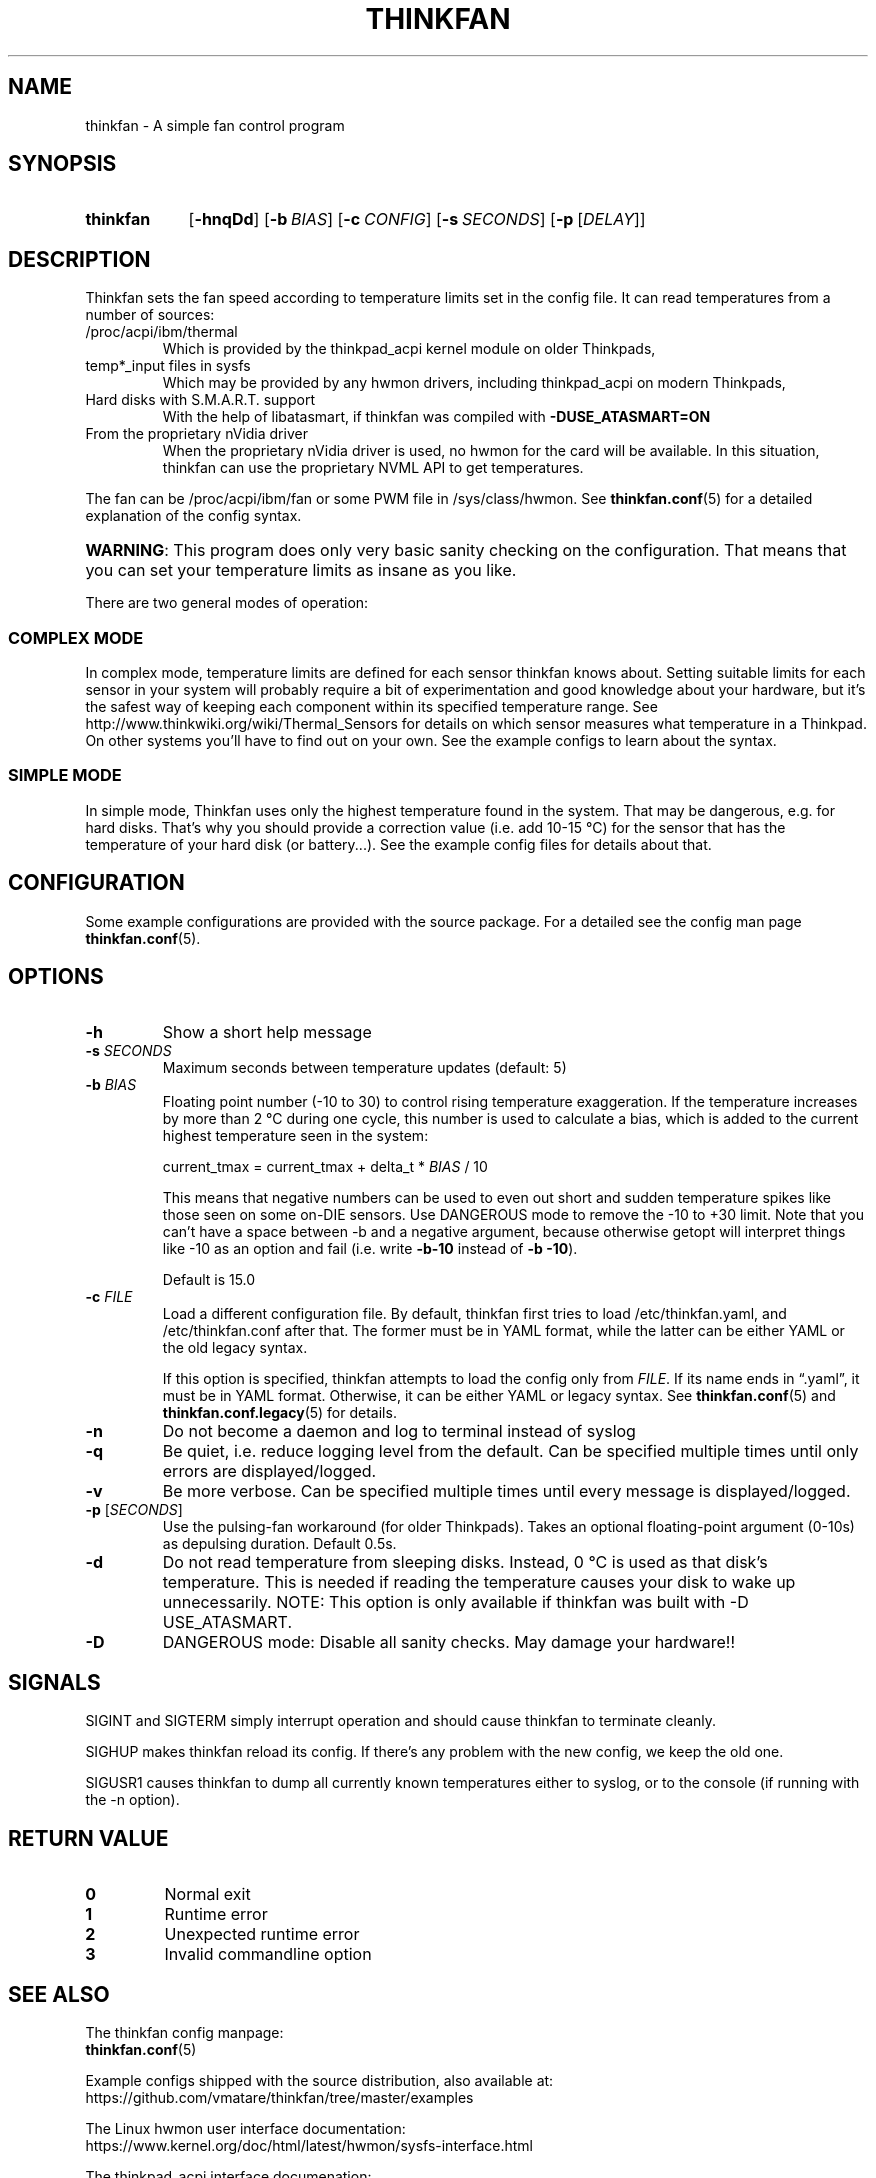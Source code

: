 .TH THINKFAN "1" "April 2020" "thinkfan 1.2" "thinkfan"
.SH NAME
thinkfan \- A simple fan control program
.SH SYNOPSIS
.SY thinkfan
.OP \-hnqDd
.OP \-b BIAS
.OP \-c CONFIG
.OP \-s SECONDS
.OP \-p \fR[\fIDELAY\fR]\fI
.YS



.SH DESCRIPTION

Thinkfan sets the fan speed according to temperature limits set in the config
file.
It can read temperatures from a number of sources:

.IP "/proc/acpi/ibm/thermal"
Which is provided by the thinkpad_acpi kernel module on older Thinkpads,

.IP "temp*_input files in sysfs"
Which may be provided by any hwmon drivers, including thinkpad_acpi on modern
Thinkpads,

.IP "Hard disks with S.M.A.R.T. support"
With the help of libatasmart, if thinkfan was compiled with
.B \-DUSE_ATASMART=ON

.IP "From the proprietary nVidia driver"
When the proprietary nVidia driver is used, no hwmon for the card will be
available. In this situation, thinkfan can use the proprietary NVML API to get
temperatures.

.P
The fan can be /proc/acpi/ibm/fan or some PWM file in 
/sys/class/hwmon. See
.BR thinkfan.conf (5)
for a detailed explanation of the config syntax.

.HP
\fBWARNING\fR: This program does only very basic sanity checking on the
configuration. That means that you can set your temperature limits as insane
as you like.
.P
There are two general modes of operation:


.SS COMPLEX MODE
In complex mode, temperature limits are defined for each sensor thinkfan knows
about. Setting suitable limits for each sensor in your system will probably
require a bit of experimentation and good knowledge about your hardware, but
it's the safest way of keeping each component within its specified temperature
range. See http://www.thinkwiki.org/wiki/Thermal_Sensors for details on
which sensor measures what temperature in a Thinkpad. On other systems you'll
have to find out on your own. See the example configs to learn about the
syntax.


.SS SIMPLE MODE
In simple mode, Thinkfan uses only the highest temperature found in the
system. That may be dangerous, e.g. for hard disks.  That's why you should
provide a correction value (i.e. add 10\-15 \[char176]C) for the sensor that has the
temperature of your hard disk (or battery...). See the example config files
for details about that.



.SH CONFIGURATION
Some example configurations are provided with the source package. For a detailed
see the config man page
.BR thinkfan.conf (5).



.SH OPTIONS

.TP
.B \-h
Show a short help message

.TP
.BI \-s " SECONDS"
Maximum seconds between temperature updates (default: 5)

.TP
.BI \-b " BIAS"
Floating point number (\-10 to 30) to control rising temperature exaggeration.
If the temperature increases by more than 2 \[char176]C during one cycle, this number
is used to calculate a bias, which is added to the current highest temperature
seen in the system:

 current_tmax = current_tmax + delta_t * \fIBIAS\fR / 10

This means that negative numbers can be used to even out short and sudden
temperature spikes like those seen on some on\-DIE sensors. Use DANGEROUS mode
to remove the \-10 to +30 limit. Note that you can't have a space between \-b
and a negative argument, because otherwise getopt will interpret things like
\-10 as an option and fail (i.e. write
.B \-b\-10
instead of
.BR "\-b \-10" ).

Default is 15.0

.TP
.BI \-c " FILE"
Load a different configuration file.
By default, thinkfan first tries to load /etc/thinkfan.yaml, and
/etc/thinkfan.conf after that.
The former must be in YAML format, while the latter can be either YAML or the
old legacy syntax.

If this option is specified, thinkfan attempts to load the config only from
.IR FILE .
If its name ends in \*(lq.yaml\*(rq, it must be in YAML format.
Otherwise, it can be either YAML or legacy syntax.
See
.BR thinkfan.conf (5)
and
.BR thinkfan.conf.legacy (5)
for details.

.TP
.B \-n
Do not become a daemon and log to terminal instead of syslog

.TP
.B \-q
Be quiet, i.e. reduce logging level from the default. Can be specified
multiple times until only errors are displayed/logged.

.TP
.B \-v
Be more verbose. Can be specified multiple times until every message is
displayed/logged.

.TP
.BR "\-p " [\fISECONDS\fR]
Use the pulsing\-fan workaround (for older Thinkpads). Takes an optional
floating\-point argument (0\-10s) as depulsing duration. Default 0.5s.

.TP
.B \-d
Do not read temperature from sleeping disks. Instead, 0 \[char176]C is used as that
disk's temperature. This is needed if reading the temperature causes your
disk to wake up unnecessarily.
NOTE: This option is only available if thinkfan was built with \-D USE_ATASMART.

.TP
.B \-D
DANGEROUS mode: Disable all sanity checks. May damage your hardware!!
.SH SIGNALS
SIGINT and SIGTERM simply interrupt operation and should cause thinkfan to
terminate cleanly.
.P
SIGHUP makes thinkfan reload its config. If there's any problem with the new
config, we keep the old one.
.P
SIGUSR1 causes thinkfan to dump all currently known temperatures either to
syslog, or to the console (if running with the \-n option).
.SH RETURN VALUE

.TP
.B 0
Normal exit

.TP
.B 1
Runtime error

.TP
.B 2
Unexpected runtime error

.TP
.B 3
Invalid commandline option



.SH SEE ALSO
.nf
The thinkfan config manpage:
.BR thinkfan.conf (5)

Example configs shipped with the source distribution, also available at:
.hy 0
https://github.com/vmatare/thinkfan/tree/master/examples

The Linux hwmon user interface documentation:
https://www.kernel.org/doc/html/latest/hwmon/sysfs\-interface.html

The thinkpad_acpi interface documenation:
https://www.kernel.org/doc/html/latest/admin\-guide/laptops/thinkpad\-acpi.html



.SH BUGS
If thinkfan tells you to, or if you feel like it, report issues at the Github
issue tracker:

.hy 0
https://github.com/vmatare/thinkfan/issues

